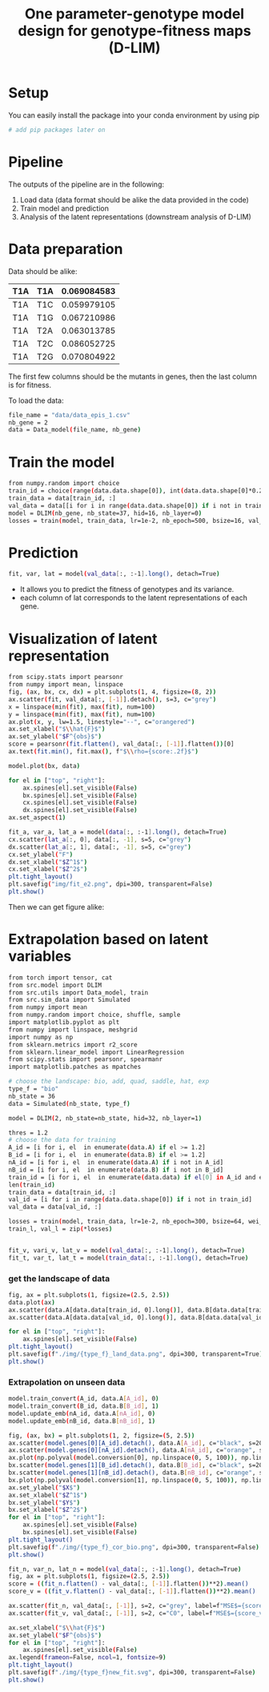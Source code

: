 #+TITLE: One parameter-genotype model design for genotype-fitness maps (D-LIM)
* Setup
You can easily install the package into your conda environment by using pip
 #+begin_src bash
# add pip packages later on 
 #+end_src 

* Pipeline  
The outputs of the pipeline are in the following:
1. Load data (data format should be alike the data provided in the code)
2. Train model and prediction 
3. Analysis of the latent representations (downstream analysis of D-LIM)

* Data preparation
Data should be alike: 
| T1A | T1A | 0.069084583 |
|-----|-----|-------------|
| T1A | T1C | 0.059979105 |
| T1A | T1G | 0.067210986 |
| T1A | T2A | 0.063013785 |
| T1A | T2C | 0.086052725 |
| T1A | T2G | 0.070804922 |
The first few columns should be the mutants in genes, then the last column is for fitness. 

To load the data: 
 #+begin_src bash
file_name = "data/data_epis_1.csv"
nb_gene = 2 
data = Data_model(file_name, nb_gene)
 #+end_src 

* Train the model 
 #+begin_src bash
from numpy.random import choice 
train_id = choice(range(data.data.shape[0]), int(data.data.shape[0]*0.2))
train_data = data[train_id, :]
val_data = data[[i for i in range(data.data.shape[0]) if i not in train_data], :]
model = DLIM(nb_gene, nb_state=37, hid=16, nb_layer=0)
losses = train(model, train_data, lr=1e-2, nb_epoch=500, bsize=16, val_data=val_data, wei_dec=1e-2)
 #+end_src 

* Prediction 
#+begin_src bash
fit, var, lat = model(val_data[:, :-1].long(), detach=True)
 #+end_src 
- It allows you to predict the fitness of genotypes and its variance. 
- each column of lat corresponds to the latent representations of each gene.

* Visualization of latent representation
#+begin_src bash
from scipy.stats import pearsonr 
from numpy import mean, linspace 
fig, (ax, bx, cx, dx) = plt.subplots(1, 4, figsize=(8, 2))
ax.scatter(fit, val_data[:, [-1]].detach(), s=3, c="grey")
x = linspace(min(fit), max(fit), num=100)
y = linspace(min(fit), max(fit), num=100)
ax.plot(x, y, lw=1.5, linestyle="--", c="orangered")
ax.set_xlabel("$\\hat{F}$")
ax.set_ylabel("$F^{obs}$")
score = pearsonr(fit.flatten(), val_data[:, [-1]].flatten())[0]
ax.text(fit.min(), fit.max(), f"$\\rho={score:.2f}$")

model.plot(bx, data)

for el in ["top", "right"]:
    ax.spines[el].set_visible(False)
    bx.spines[el].set_visible(False)
    cx.spines[el].set_visible(False)
    dx.spines[el].set_visible(False)
ax.set_aspect(1)

fit_a, var_a, lat_a = model(data[:, :-1].long(), detach=True)
cx.scatter(lat_a[:, 0], data[:, -1], s=5, c="grey")
dx.scatter(lat_a[:, 1], data[:, -1], s=5, c="grey")
cx.set_ylabel("F")
dx.set_xlabel("$Z^1$")
cx.set_xlabel("$Z^2$")
plt.tight_layout()
plt.savefig("img/fit_e2.png", dpi=300, transparent=False)
plt.show()
 #+end_src 

Then we can get figure alike: 
 [[file:img/fit_e2.png]]

* Extrapolation based on latent variables 

#+begin_src sh
from torch import tensor, cat
from src.model import DLIM
from src.utils import Data_model, train
from src.sim_data import Simulated
from numpy import mean
from numpy.random import choice, shuffle, sample
import matplotlib.pyplot as plt
from numpy import linspace, meshgrid
import numpy as np
from sklearn.metrics import r2_score
from sklearn.linear_model import LinearRegression
from scipy.stats import pearsonr, spearmanr
import matplotlib.patches as mpatches

# choose the landscape: bio, add, quad, saddle, hat, exp 
type_f = "bio"
nb_state = 36
data = Simulated(nb_state, type_f)

model = DLIM(2, nb_state=nb_state, hid=32, nb_layer=1)

thres = 1.2
# choose the data for training 
A_id = [i for i, el  in enumerate(data.A) if el >= 1.2]
B_id = [i for i, el  in enumerate(data.B) if el >= 1.2]
nA_id = [i for i, el  in enumerate(data.A) if i not in A_id]
nB_id = [i for i, el  in enumerate(data.B) if i not in B_id]
train_id = [i for i, el  in enumerate(data.data) if el[0] in A_id and el[1] in B_id]
len(train_id)
train_data = data[train_id, :]
val_id = [i for i in range(data.data.shape[0]) if i not in train_id]
val_data = data[val_id, :]

losses = train(model, train_data, lr=1e-2, nb_epoch=300, bsize=64, wei_dec=1e-3, val_data=val_data)
train_l, val_l = zip(*losses)


fit_v, vari_v, lat_v = model(val_data[:, :-1].long(), detach=True)
fit_t, var_t, lat_t = model(train_data[:, :-1].long(), detach=True)
#+end_src

*** get the landscape of data 
#+begin_src sh
fig, ax = plt.subplots(1, figsize=(2.5, 2.5))
data.plot(ax)
ax.scatter(data.A[data.data[train_id, 0].long()], data.B[data.data[train_id, 1].long()], s=2, marker="o", c="black")
ax.scatter(data.A[data.data[val_id, 0].long()], data.B[data.data[val_id, 1].long()], s=2, marker="o", c="white")

for el in ["top", "right"]:
    ax.spines[el].set_visible(False)
plt.tight_layout()
plt.savefig(f"./img/{type_f}_land_data.png", dpi=300, transparent=True)
plt.show()
#+end_src

[[file:img/bio_land_data.png]]


*** Extrapolation on unseen data 
#+begin_src sh
model.train_convert(A_id, data.A[A_id], 0)
model.train_convert(B_id, data.B[B_id], 1)
model.update_emb(nA_id, data.A[nA_id], 0)
model.update_emb(nB_id, data.B[nB_id], 1)

fig, (ax, bx) = plt.subplots(1, 2, figsize=(5, 2.5))
ax.scatter(model.genes[0][A_id].detach(), data.A[A_id], c="black", s=20)
ax.scatter(model.genes[0][nA_id].detach(), data.A[nA_id], c="orange", s=20)
ax.plot(np.polyval(model.conversion[0], np.linspace(0, 5, 100)), np.linspace(0, 5, 100), linewidth=1, linestyle="--", c="grey")
bx.scatter(model.genes[1][B_id].detach(), data.B[B_id], c="black", s=20)
bx.scatter(model.genes[1][nB_id].detach(), data.B[nB_id], c="orange", s=20)
bx.plot(np.polyval(model.conversion[1], np.linspace(0, 5, 100)), np.linspace(0, 5, 100), linewidth=1, linestyle="--", c="grey")
ax.set_ylabel("$X$")
ax.set_xlabel("$Z^1$")
bx.set_ylabel("$Y$")
bx.set_xlabel("$Z^2$")
for el in ["top", "right"]:
    ax.spines[el].set_visible(False)
    bx.spines[el].set_visible(False)
plt.tight_layout()
plt.savefig(f"./img/{type_f}_cor_bio.png", dpi=300, transparent=False)
plt.show()
#+end_src
[[file:img/bio_cor_bio.png]]

#+begin_src sh
fit_n, var_n, lat_n = model(val_data[:, :-1].long(), detach=True)
fig, ax = plt.subplots(1, figsize=(2.5, 2.5))
score = ((fit_n.flatten() - val_data[:, [-1]].flatten())**2).mean()
score_v = ((fit_v.flatten() - val_data[:, [-1]].flatten())**2).mean()

ax.scatter(fit_n, val_data[:, [-1]], s=2, c="grey", label=f"MSE$={score:.2f}$")
ax.scatter(fit_v, val_data[:, [-1]], s=2, c="C0", label=f"MSE$={score_v:.2f}$")

ax.set_xlabel("$\\hat{F}$")
ax.set_ylabel("$F^{obs}$")
for el in ["top", "right"]:
    ax.spines[el].set_visible(False)
ax.legend(frameon=False, ncol=1, fontsize=9)
plt.tight_layout()
plt.savefig(f"./img/{type_f}new_fit.svg", dpi=300, transparent=False)
plt.show()
#+end_src
[[file:img/bionew_fit.svg]]




